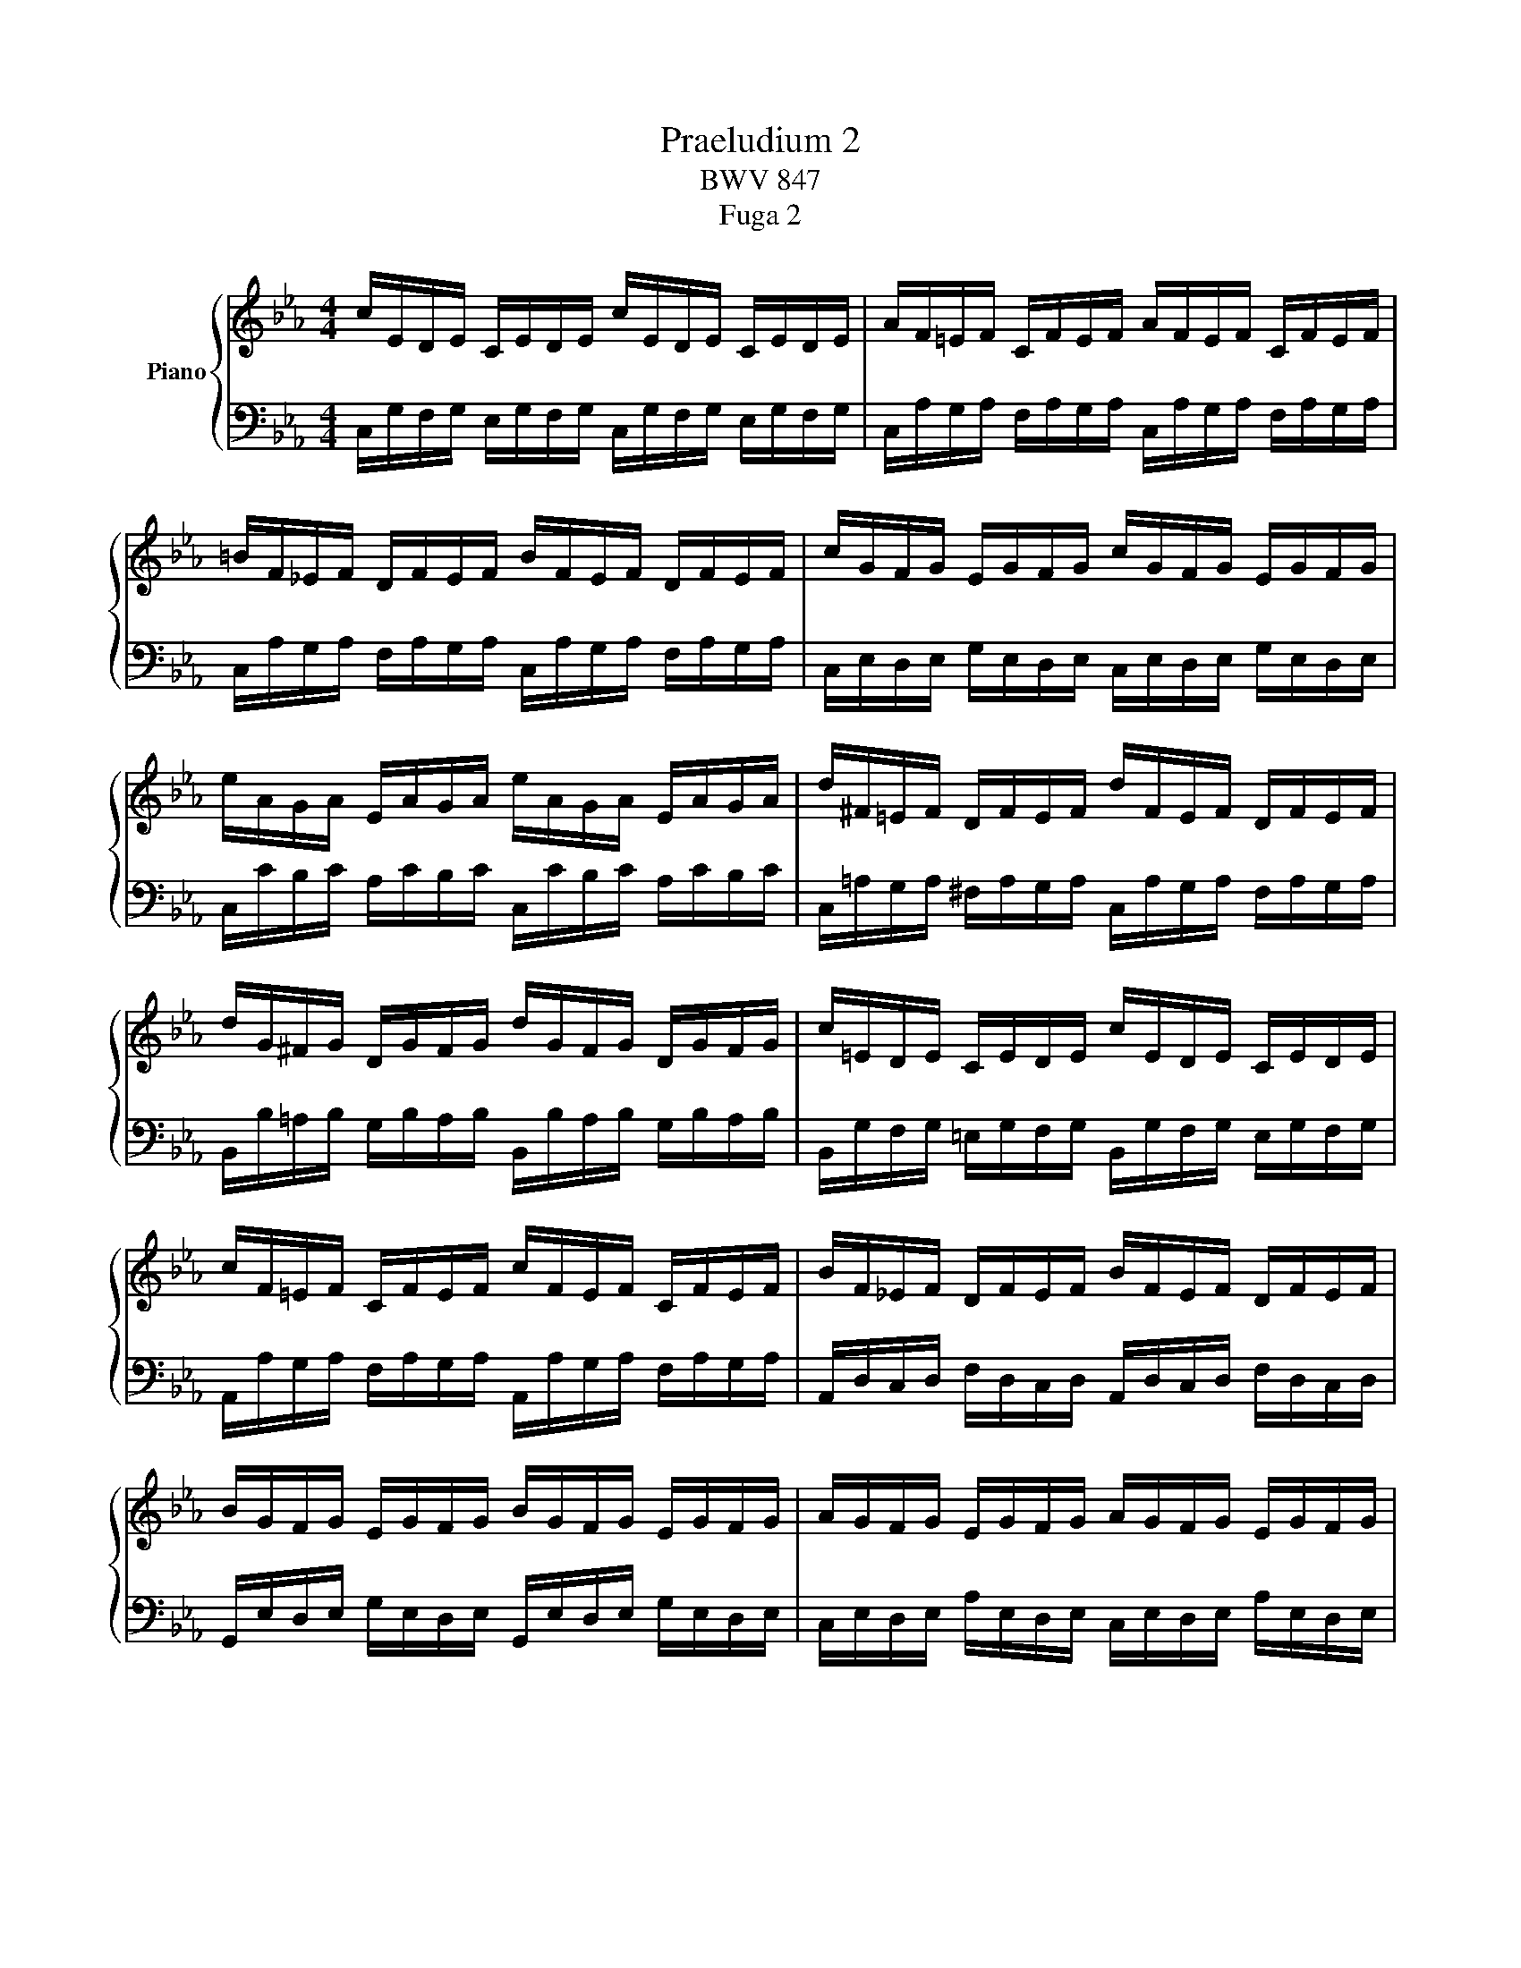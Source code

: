 X:1
T:Praeludium 2
T:BWV 847
T:Fuga 2
%%score { ( 1 3 ) | ( 2 4 ) }
L:1/8
M:4/4
K:Eb
V:1 treble nm="Piano"
V:3 treble 
V:2 bass 
V:4 bass 
V:1
 c/E/D/E/ C/E/D/E/ c/E/D/E/ C/E/D/E/ | A/F/=E/F/ C/F/E/F/ A/F/E/F/ C/F/E/F/ | %2
 =B/F/_E/F/ D/F/E/F/ B/F/E/F/ D/F/E/F/ | c/G/F/G/ E/G/F/G/ c/G/F/G/ E/G/F/G/ | %4
 e/A/G/A/ E/A/G/A/ e/A/G/A/ E/A/G/A/ | d/^F/=E/F/ D/F/E/F/ d/F/E/F/ D/F/E/F/ | %6
 d/G/^F/G/ D/G/F/G/ d/G/F/G/ D/G/F/G/ | c/=E/D/E/ C/E/D/E/ c/E/D/E/ C/E/D/E/ | %8
 c/F/=E/F/ C/F/E/F/ c/F/E/F/ C/F/E/F/ | B/F/_E/F/ D/F/E/F/ B/F/E/F/ D/F/E/F/ | %10
 B/G/F/G/ E/G/F/G/ B/G/F/G/ E/G/F/G/ | A/G/F/G/ E/G/F/G/ A/G/F/G/ E/G/F/G/ | %12
 A/D/C/D/ B,/D/C/D/ A/D/C/D/ B,/D/C/D/ | G/B,/A,/B,/ E/B,/A,/B,/ G/B,/A,/B,/ E/B,/A,/B,/ | %14
 F/C/B,/C/ =A,/C/B,/C/ F/C/B,/C/ A,/C/B,/C/ | F/D/C/D/ =B,/D/C/D/ F/D/C/D/ B,/D/C/D/ | %16
 F/D/C/D/ =B,/D/C/D/ F/D/C/D/ B,/D/C/D/ | E/C/=B,/C/ G,/C/B,/C/ E/C/B,/C/ G,/C/B,/C/ | %18
 F,/E/D/E/ F/E/D/E/ F,/E/D/E/ F/E/D/E/ | ^F,/C/=B,/C/ E/C/B,/C/ F,/C/B,/C/ E/C/B,/C/ | %20
 E/C/=B,/C/ G,/C/B,/C/ E/C/B,/C/ G,/C/B,/C/ | ^F/C/=B,/C/ =A,/C/B,/C/ F/C/B,/C/ A,/C/B,/C/ | %22
 G/C/=B,/C/ D/C/B,/C/ G/C/B,/C/ D/C/B,/C/ | A/C/=B,/C/ D/C/B,/C/ A/C/B,/C/ D/C/B,/C/ | x8 | x8 | %26
 x3/2 C/ E/C/=B,/C/ ^F/C/=A/F/ E/C/B,/C/ | %27
[Q:1/4=144]"^P(resto)" z/ d/c/d/ e/c/=B/c/ =A/c/B/c/ d/B/A/B/ | %28
 G/=B/=A/B/ c/A/G/A/ ^F/A/G/A/ B/G/F/G/ | D/g/=f/g/ a/f/e/f/ d/f/e/f/ g/e/d/e/ | %30
 c/e/d/e/ f/d/c/d/ =B/d/c/d/ e/c/B/c/ | G/c/=B/c/ A/f/e/f/ G/e/d/e/ F/d/c/d/ | %32
 E/c/=B/c/ A/F/E/F/ G/E/D/E/ F/D/C/D/ | %33
[Q:1/4=56]"^Adagio" =E-E/4C/4D/4E/4F/8G/8A/8B/8c/8B/8A/8G/8F/G/4E/4 MF-F/4G/4F/4E/4 F/4G/4A/4G/4F/8_E/8D/8E/8F/8D/8E/8F/8 | %34
[Q:1/4=112]"^Allegro" =B,>[K:bass]D, F,/A,/G,/F,/ =B,/F,/D/F,/ B,/A,/G,/F,/ | %35
 =E,/_D/_B,/G,/ C/A,/F,/A,/ G,/B,/G,/E,/ A,/F,/=D,/F,/ | %36
 =E,/G,/E,/C,/ F,/D,/=B,,/D,/ z z/ D,/ E,/G,/_B,/G,/ | %37
[K:treble]"^To my darling daughter Stephanie.\nYou should now be able to appreciate these.\nAll my love, Dad" A,/C/F/D/ F/A/c/=B/ c/G/F/D/ !fermata!=E2 |] %38
[M:4/4]"^a 3 voci" z8 | z8 | z g/^f/ gc eg/f/ g=a | dg/^f/ g=a c/d/ e2 d/c/ | Be/d/ eG Af/e/ f=A | %43
 Bg/f/ g=B cd/e/ f2- | fe/d/ c/_B/A/G/ Fagf | edef =BcdB | cg/^f/ gd e2 z =e | ff/=e/ fc d2 z d | %48
 ee/d/ eB ce/d/ ef | Be/d/ ef A/B/ c2 B/A/ | G/E/F/G/ A/B/c/d/ e/d/c/d/ e/f/g/=a/ | %51
 b/F/G/A/ B/c/d/=e/ f/_e/d/e/ f/g/=a/=b/ | c'=b/=a/ g/=f/e/d/ cedc | B=ABc ^FGAF | %54
 Gd/c/ d z z =e/d/ e z | z ^f/=e/ f z z G/=F/ G z | z =A/G/ A z z =B/A/ B z | z c/=B/ cG Ac/B/ cd | %58
 Gc/=B/ cd F/G/ A2 G/F/ | Ec/=B/ cG A2 z =A | BB/=A/ BF G2 z G- | GA/B/ c/=B/c/A/ F4- | %62
 Fd/c/ dF Ee/d/ eG | Ff/e/ fA G/f/e/d/ c/=B/=A/G/ | cfed z AGF | GF/E/ FD AG z =A | %66
 =Bc F/E/D/C/ Cc/B/ cG | Ac/=B/ c[Bd] Gc/B/ cd | F/G/ A2 G/F/ =E4 |] %69
V:2
 C,/G,/F,/G,/ E,/G,/F,/G,/ C,/G,/F,/G,/ E,/G,/F,/G,/ | %1
 C,/A,/G,/A,/ F,/A,/G,/A,/ C,/A,/G,/A,/ F,/A,/G,/A,/ | %2
 C,/A,/G,/A,/ F,/A,/G,/A,/ C,/A,/G,/A,/ F,/A,/G,/A,/ | %3
 C,/E,/D,/E,/ G,/E,/D,/E,/ C,/E,/D,/E,/ G,/E,/D,/E,/ | %4
 C,/C/B,/C/ A,/C/B,/C/ C,/C/B,/C/ A,/C/B,/C/ | %5
 C,/=A,/G,/A,/ ^F,/A,/G,/A,/ C,/A,/G,/A,/ F,/A,/G,/A,/ | %6
 B,,/B,/=A,/B,/ G,/B,/A,/B,/ B,,/B,/A,/B,/ G,/B,/A,/B,/ | %7
 B,,/G,/F,/G,/ =E,/G,/F,/G,/ B,,/G,/F,/G,/ E,/G,/F,/G,/ | %8
 A,,/A,/G,/A,/ F,/A,/G,/A,/ A,,/A,/G,/A,/ F,/A,/G,/A,/ | %9
 A,,/D,/C,/D,/ F,/D,/C,/D,/ A,,/D,/C,/D,/ F,/D,/C,/D,/ | %10
 G,,/E,/D,/E,/ G,/E,/D,/E,/ G,,/E,/D,/E,/ G,/E,/D,/E,/ | %11
 C,/E,/D,/E,/ A,/E,/D,/E,/ C,/E,/D,/E,/ A,/E,/D,/E,/ | %12
 D,/F,/E,/F,/ A,/F,/E,/F,/ D,/F,/E,/F,/ A,/F,/E,/F,/ | %13
 E,/G,/F,/G,/ A,/G,/F,/G,/ E,/G,/F,/G,/ A,/G,/F,/G,/ | %14
 E,/=A,/G,/A,/ F,/A,/G,/A,/ E,/A,/G,/A,/ F,/A,/G,/A,/ | %15
 D,/F,/E,/F,/ _A,/F,/E,/F,/ D,/F,/E,/F,/ A,/F,/E,/F,/ | %16
 C,/F,/=E,/F,/ A,/F,/E,/F,/ C,/F,/E,/F,/ A,/F,/E,/F,/ | %17
 C,/_E,/D,/E,/ F,/E,/D,/E,/ !courtesy!_B,,/E,/D,/E,/ F,/E,/D,/E,/ | %18
 A,,/C,/=B,,/C,/ D,/C,/B,,/C,/ A,,/C,/B,,/C,/ D,/C,/B,,/C,/ | %19
 =A,,/E,/D,/E,/ C,/E,/D,/E,/ A,,/E,/D,/E,/ C,/E,/D,/E,/ | %20
 G,,/E,/D,/E,/ F,/E,/D,/E,/ G,,/E,/D,/E,/ F,/E,/D,/E,/ | %21
 G,,/E,/D,/E,/ C,/E,/D,/E,/ G,,/E,/D,/E,/ C,/E,/D,/E,/ | %22
 G,,/E,/D,/E,/ F,/E,/D,/E,/ G,,/E,/D,/E,/ F,/E,/D,/E,/ | %23
 G,,/E,/D,/E,/ F,/E,/D,/E,/ G,,/E,/D,/E,/ F,/E,/D,/E,/ | %24
 G,,/=B,,/D,/ F,/ A,/F,/=E,/F,/ =B,/F,/D/B,/ A,/F,/E,/F,/ | %25
 G,,/C,/E,/ G,/ C/G,/^F,/G,/[I:staff -1] E/C/G/E/[I:staff +1] C/A,/G,/A,/ | %26
 G,,/=A,,/^F,/ x/ x2 x4 | G,,8- | G,,/D/C/D/ E/C/=B,/C/ =A,/C/B,/C/ D/B,/A,/B,/ | %29
 G,/=B,/=A,/B,/ C/_A,/G,/A,/ F,/=A,/G,/A,/ =B,/G,/F,/G,/ | %30
 E,/[K:treble]G/F/G/ A/F/E/F/ D/F/E/F/ G/E/D/E/ | %31
 C/E/D/E/ F/D/C/D/ E/C/=B,/C/ D/[K:bass]B,/=A,/B,/ | C/E/D/E/ F,/D/C/D/ E,/C/=B,/C/ D,/B,/=A,/B,/ | %33
 !arpeggio![G,B,]2 z2 !arpeggio![F,A,]2 z2 | z/ A,,/=B,,- B,,2- B,,4 | z8 | x4 z/ G,,/C,- C,2- | %37
 C,8 |][M:4/4] z8 | z8 | z8 | z8 | z8 | z8 | z C/=B,/ CG, A,C/B,/ CD | %45
 G,C/=B,/ CD F,/G,/ A,2 G,/F,/ | E,/C/=B,/=A,/ G,/F,/E,/D,/ C,/D,/E,/D,/ C,/_B,,/_A,,/G,,/ | %47
 F,,/B,/A,/G,/ F,/E,/D,/C,/ B,,/C,/D,/C,/ B,,/A,,/G,,/F,,/ | %48
 E,,/A,/G,/F,/ E,/_D,/C,/B,,/ A,,CB,A, | z A,B,C z A,/G,/ A,F, | B,CB,A, B,G,F,E, | %51
 F,_DCB, CA,G,F, | G, z z2 z C,_B,,=A,, | z E,D,C, D,C,/B,,/ C,D, | G,,B,/=A,/ B,D, E,C/B,/ C=E, | %55
 F,D/C/ D^F, G,2 z/ G,,/=A,,/=B,,/ | C,/D,/E,- E,/=A,,/B,,/C,/ D,/E,/F,- F,/=B,,/C,/D,/ | %57
 E, z z =E, F, F,,_E,,D,, | z A,,G,,F,, G,,F,,/E,,/ F,,G,, | %59
 C,/D,/E,/D,/ C,/B,,/A,,/G,,/ F,,/B,/A,/G,/ F,/E,/D,/C,/ | %60
 B,,/C,/D,/C,/ B,,/A,,/G,,/F,,/ E,,/A,/G,/F,/ E,/D,/C,/B,,/ | %61
 A,,/B,,/C,/B,,/ A,,/G,,/F,,/E,,/ D,,/G,/F,/E,/ D,/C,/=B,,/=A,,/ | %62
 G,,2 z2 z/ G,,/=A,,/=B,,/ C,/D,/E,/F,/ | G,/F,/A,/G,/ F,/E,/D,/C,/ =B,,C,/B,,/ C,G,, | %64
 A,,C,/=B,,/ C,D, G,,C,/B,,/ C,D, | F,,/G,,/ A,,2 G,,/F,,/ E,,2 z E, | D,C,G,G,, [C,,C,]4- | %67
 [C,,C,]8- | [C,,C,]8 |] %69
V:3
 x8 | x8 | x8 | x8 | x8 | x8 | x8 | x8 | x8 | x8 | x8 | x8 | x8 | x8 | x8 | x8 | x8 | x8 | x8 | %19
 x8 | x8 | x8 | x8 | x8 | x8 | x8 | x8 | x8 | x8 | x8 | x8 | x8 | x8 | C x x2 C2 x2 | %34
 x3/2[K:bass] x13/2 | x8 | x8 |[K:treble] x8 |][M:4/4] z c/=B/ cG Ac/B/ cd | %39
 Gc/=B/ cd F/G/ A2 G/F/ | E/c/=B/=A/ G/=F/E/D/ Cedc | _B=ABc ^FGAF | G2 z/ C/D/E/ F/G/A- A/D/E/F/ | %43
 G/=A/B- B/E/F/G/ _A/G/F/E/ Dc/=B/ | c2 z2 z fed | z AGF GF/E/ FD | G2 z =B cc/B/ cG | %47
 A2 z =A BB/A/ BF | G2 z G AAGF | x8 | x8 | x8 | x G/^F/ GC EG/F/ G=A | DG/^F/ G=A C/D/ E2 D/C/ | %54
 B, z z/ D/=E/^F/ G/=A/B- B/=E/=F/G/ | =A/B/c- c/^F/G/A/ B_E/D/ EG, | A,F/E/ F=A, B,G/F/ G=B, | %57
 C/F/E/D/ C/[I:staff +1]_B,/A,/G,/ F,[I:staff -1] AGF | EDEF =B,CDB, | C2 z =E FF/E/ FC | %60
 D2 z D EE/D/ EB, | C4- CD/E/ F/E/F/D/ | =B, z z B, C z z E | D z z F- F z z F | EAGF EDEF | %65
 =B,CDB, B,C z C | F/D/E/C/- C=B, C2 z =E | F2 z [FA] FE/D/ E[FA] | [=B,D] z [B,D] z [G,C]4 |] %69
V:4
 x8 | x8 | x8 | x8 | x8 | x8 | x8 | x8 | x8 | x8 | x8 | x8 | x8 | x8 | x8 | x8 | x8 | x8 | x8 | %19
 x8 | x8 | x8 | x8 | x8 | x8 | x8 | x8 | x8 | x8 | x8 | x/[K:treble] x15/2 | x13/2[K:bass] x3/2 | %32
 x8 | C,2 z2 C,2 z2 | z/ C,,3/2- C,,2- C,,4 | x8 | z4 C,,4- | C,,8 |][M:4/4] x8 | x8 | x8 | x8 | %42
 x8 | x8 | x8 | x8 | x8 | x8 | x8 | G,F,G,A, D,E,F,D, | E,A,G,F, G,E,D,C, | D,B,A,G, A,F,E,=D, | %52
 E, x x2 x4 | x8 | x8 | x8 | x8 | x8 | x8 | x8 | x8 | x8 | x8 | x8 | x8 | x8 | x8 | x8 | x8 |] %69

